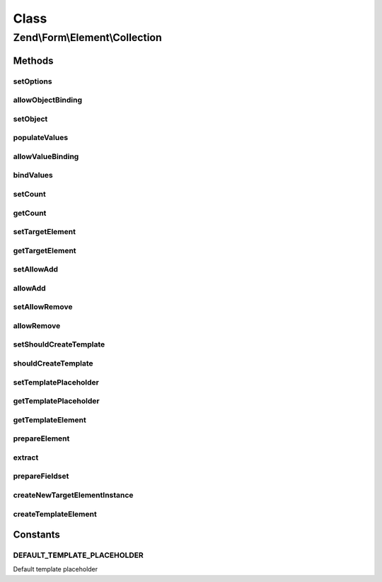 .. Form/Element/Collection.php generated using docpx on 01/30/13 03:02pm


Class
*****

Zend\\Form\\Element\\Collection
===============================

Methods
-------

setOptions
++++++++++

.. function:: setOptions()


    Accepted options for Collection:
    - target_element: an array or element used in the collection
    - count: number of times the element is added initially
    - allow_add: if set to true, elements can be added to the form dynamically (using JavaScript)
    - allow_remove: if set to true, elements can be removed to the form
    - should_create_template: if set to true, a template is generated (inside a <span>)
    - template_placeholder: placeholder used in the data template

    :param array|\Traversable: 

    :rtype: Collection 



allowObjectBinding
++++++++++++++++++

.. function:: allowObjectBinding()


    Checks if the object can be set in this fieldset

    :param object: 

    :rtype: bool 



setObject
+++++++++

.. function:: setObject()


    Set the object used by the hydrator
    In this case the "object" is a collection of objects

    :param array|\Traversable: 

    :rtype: Fieldset|FieldsetInterface 

    :throws: Exception\InvalidArgumentException 



populateValues
++++++++++++++

.. function:: populateValues()


    Populate values

    :param array|\Traversable: 

    :throws \Zend\Form\Exception\InvalidArgumentException: 
    :throws \Zend\Form\Exception\DomainException: 

    :rtype: void 



allowValueBinding
+++++++++++++++++

.. function:: allowValueBinding()


    Checks if this fieldset can bind data

    :rtype: bool 



bindValues
++++++++++

.. function:: bindValues()


    Bind values to the object

    :param array: 

    :rtype: array|mixed|void 



setCount
++++++++

.. function:: setCount()


    Set the initial count of target element

    :param $count: 

    :rtype: Collection 



getCount
++++++++

.. function:: getCount()


    Get the initial count of target element

    :rtype: int 



setTargetElement
++++++++++++++++

.. function:: setTargetElement()


    Set the target element

    :param ElementInterface|array|Traversable: 

    :rtype: Collection 

    :throws: \Zend\Form\Exception\InvalidArgumentException 



getTargetElement
++++++++++++++++

.. function:: getTargetElement()


    Get target element

    :rtype: ElementInterface|null 



setAllowAdd
+++++++++++

.. function:: setAllowAdd()


    Get allow add

    :param bool: 

    :rtype: Collection 



allowAdd
++++++++

.. function:: allowAdd()


    Get allow add

    :rtype: bool 



setAllowRemove
++++++++++++++

.. function:: setAllowRemove()


    @param bool $allowRemove

    :rtype: Collection 



allowRemove
+++++++++++

.. function:: allowRemove()


    @return bool



setShouldCreateTemplate
+++++++++++++++++++++++

.. function:: setShouldCreateTemplate()


    If set to true, a template prototype is automatically added to the form to ease the creation of dynamic elements through JavaScript

    :param bool: 

    :rtype: Collection 



shouldCreateTemplate
++++++++++++++++++++

.. function:: shouldCreateTemplate()


    Get if the collection should create a template

    :rtype: bool 



setTemplatePlaceholder
++++++++++++++++++++++

.. function:: setTemplatePlaceholder()


    Set the placeholder used in the template generated to help create new elements in JavaScript

    :param string: 

    :rtype: Collection 



getTemplatePlaceholder
++++++++++++++++++++++

.. function:: getTemplatePlaceholder()


    Get the template placeholder

    :rtype: string 



getTemplateElement
++++++++++++++++++

.. function:: getTemplateElement()


    Get a template element used for rendering purposes only

    :rtype: null|ElementInterface|FieldsetInterface 



prepareElement
++++++++++++++

.. function:: prepareElement()


    Prepare the collection by adding a dummy template element if the user want one

    :param FormInterface: 

    :rtype: mixed|void 



extract
+++++++

.. function:: extract()


    @return array



prepareFieldset
+++++++++++++++

.. function:: prepareFieldset()


    If both count and targetElement are set, add them to the fieldset

    :rtype: void 



createNewTargetElementInstance
++++++++++++++++++++++++++++++

.. function:: createNewTargetElementInstance()


    Create a new instance of the target element

    :rtype: ElementInterface 



createTemplateElement
+++++++++++++++++++++

.. function:: createTemplateElement()


    Create a dummy template element

    :rtype: null|ElementInterface|FieldsetInterface 





Constants
---------

DEFAULT_TEMPLATE_PLACEHOLDER
++++++++++++++++++++++++++++

Default template placeholder

